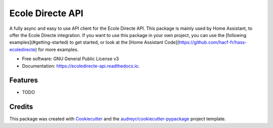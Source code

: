 =================
Ecole Directe API
=================


.. image:: https://img.shields.io/pypi/v/ecoledirecte_api.svg
        :target: https://pypi.python.org/pypi/ecoledirecte_api

.. image:: https://img.shields.io/travis/Giga77/ecoledirecte_api.svg
        :target: https://travis-ci.com/Giga77/ecoledirecte_api

.. image:: https://readthedocs.org/projects/ecoledirecte-api/badge/?version=latest
        :target: https://ecoledirecte-api.readthedocs.io/en/latest/?version=latest
        :alt: Documentation Status


.. image:: https://pyup.io/repos/github/Giga77/ecoledirecte_api/shield.svg
     :target: https://pyup.io/repos/github/Giga77/ecoledirecte_api/
     :alt: Updates



A fully async and easy to use API client for the Ecole Directe API.
This package is mainly used by Home Assistant, to offer the Ecole Directe integration. If you want to use this package in your own project, you can use the [following examples](#getting-started) to get started, or look at the [Home Assistant Code](https://github.com/hacf-fr/hass-ecoledirecte) for more examples.


* Free software: GNU General Public License v3
* Documentation: https://ecoledirecte-api.readthedocs.io.


Features
--------

* TODO

Credits
-------

This package was created with Cookiecutter_ and the `audreyr/cookiecutter-pypackage`_ project template.

.. _Cookiecutter: https://github.com/audreyr/cookiecutter
.. _`audreyr/cookiecutter-pypackage`: https://github.com/audreyr/cookiecutter-pypackage

